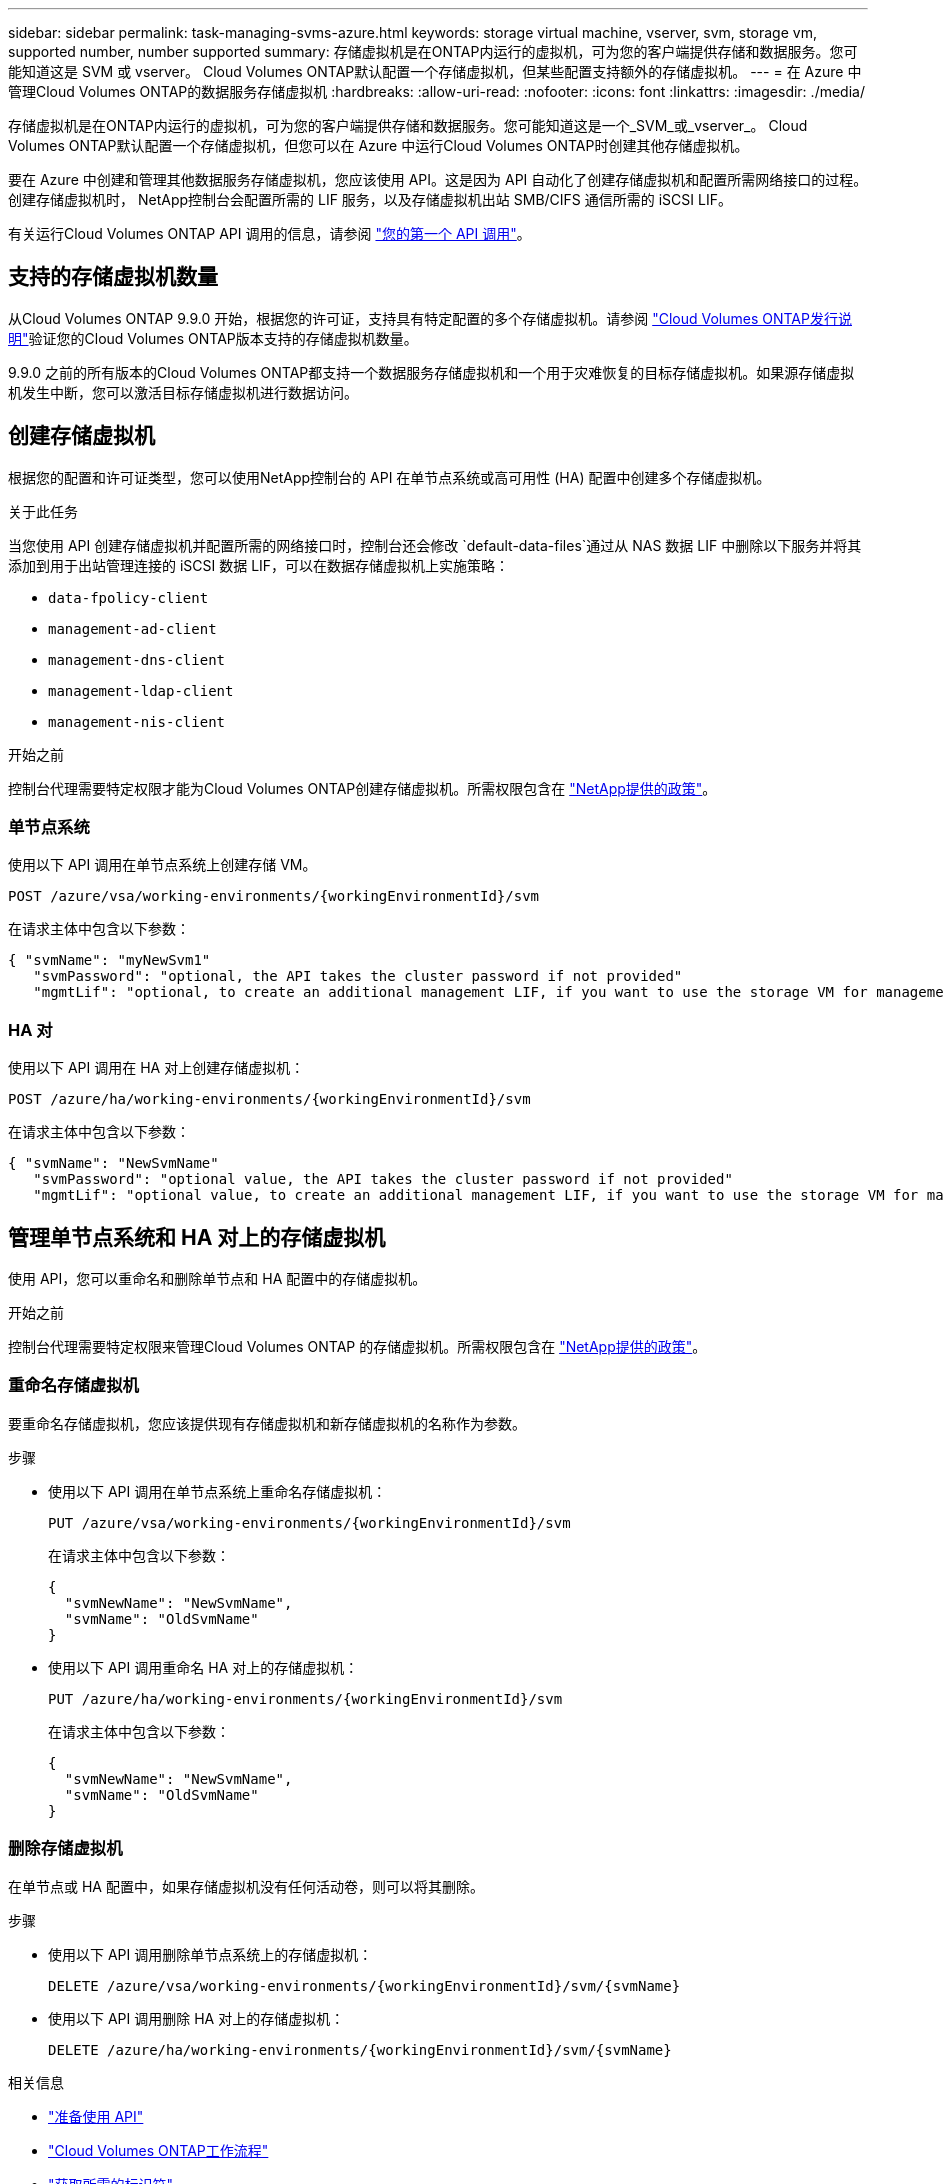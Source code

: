 ---
sidebar: sidebar 
permalink: task-managing-svms-azure.html 
keywords: storage virtual machine, vserver, svm, storage vm, supported number, number supported 
summary: 存储虚拟机是在ONTAP内运行的虚拟机，可为您的客户端提供存储和数据服务。您可能知道这是 SVM 或 vserver。  Cloud Volumes ONTAP默认配置一个存储虚拟机，但某些配置支持额外的存储虚拟机。 
---
= 在 Azure 中管理Cloud Volumes ONTAP的数据服务存储虚拟机
:hardbreaks:
:allow-uri-read: 
:nofooter: 
:icons: font
:linkattrs: 
:imagesdir: ./media/


[role="lead"]
存储虚拟机是在ONTAP内运行的虚拟机，可为您的客户端提供存储和数据服务。您可能知道这是一个_SVM_或_vserver_。  Cloud Volumes ONTAP默认配置一个存储虚拟机，但您可以在 Azure 中运行Cloud Volumes ONTAP时创建其他存储虚拟机。

要在 Azure 中创建和管理其他数据服务存储虚拟机，您应该使用 API。这是因为 API 自动化了创建存储虚拟机和配置所需网络接口的过程。创建存储虚拟机时， NetApp控制台会配置所需的 LIF 服务，以及存储虚拟机出站 SMB/CIFS 通信所需的 iSCSI LIF。

有关运行Cloud Volumes ONTAP API 调用的信息，请参阅 https://docs.netapp.com/us-en/bluexp-automation/cm/your_api_call.html#step-1-select-the-identifie["您的第一个 API 调用"^]。



== 支持的存储虚拟机数量

从Cloud Volumes ONTAP 9.9.0 开始，根据您的许可证，支持具有特定配置的多个存储虚拟机。请参阅 https://docs.netapp.com/us-en/cloud-volumes-ontap-relnotes/reference-limits-azure.html["Cloud Volumes ONTAP发行说明"^]验证您的Cloud Volumes ONTAP版本支持的存储虚拟机数量。

9.9.0 之前的所有版本的Cloud Volumes ONTAP都支持一个数据服务存储虚拟机和一个用于灾难恢复的目标存储虚拟机。如果源存储虚拟机发生中断，您可以激活目标存储虚拟机进行数据访问。



== 创建存储虚拟机

根据您的配置和许可证类型，您可以使用NetApp控制台的 API 在单节点系统或高可用性 (HA) 配置中创建多个存储虚拟机。

.关于此任务
当您使用 API 创建存储虚拟机并配置所需的网络接口时，控制台还会修改 `default-data-files`通过从 NAS 数据 LIF 中删除以下服务并将其添加到用于出站管理连接的 iSCSI 数据 LIF，可以在数据存储虚拟机上实施策略：

* `data-fpolicy-client`
* `management-ad-client`
* `management-dns-client`
* `management-ldap-client`
* `management-nis-client`


.开始之前
控制台代理需要特定权限才能为Cloud Volumes ONTAP创建存储虚拟机。所需权限包含在 https://docs.netapp.com/us-en/bluexp-setup-admin/reference-permissions-azure.html["NetApp提供的政策"^]。



=== 单节点系统

使用以下 API 调用在单节点系统上创建存储 VM。

`POST /azure/vsa/working-environments/{workingEnvironmentId}/svm`

在请求主体中包含以下参数：

[source, json]
----
{ "svmName": "myNewSvm1"
   "svmPassword": "optional, the API takes the cluster password if not provided"
   "mgmtLif": "optional, to create an additional management LIF, if you want to use the storage VM for management purposes"}
----


=== HA 对

使用以下 API 调用在 HA 对上创建存储虚拟机：

`POST /azure/ha/working-environments/{workingEnvironmentId}/svm`

在请求主体中包含以下参数：

[source, json]
----
{ "svmName": "NewSvmName"
   "svmPassword": "optional value, the API takes the cluster password if not provided"
   "mgmtLif": "optional value, to create an additional management LIF, if you want to use the storage VM for management purposes"}
----


== 管理单节点系统和 HA 对上的存储虚拟机

使用 API，您可以重命名和删除单节点和 HA 配置中的存储虚拟机。

.开始之前
控制台代理需要特定权限来管理Cloud Volumes ONTAP 的存储虚拟机。所需权限包含在 https://docs.netapp.com/us-en/bluexp-setup-admin/reference-permissions-azure.html["NetApp提供的政策"^]。



=== 重命名存储虚拟机

要重命名存储虚拟机，您应该提供现有存储虚拟机和新存储虚拟机的名称作为参数。

.步骤
* 使用以下 API 调用在单节点系统上重命名存储虚拟机：
+
`PUT /azure/vsa/working-environments/{workingEnvironmentId}/svm`

+
在请求主体中包含以下参数：

+
[source, json]
----
{
  "svmNewName": "NewSvmName",
  "svmName": "OldSvmName"
}
----
* 使用以下 API 调用重命名 HA 对上的存储虚拟机：
+
`PUT /azure/ha/working-environments/{workingEnvironmentId}/svm`

+
在请求主体中包含以下参数：

+
[source, json]
----
{
  "svmNewName": "NewSvmName",
  "svmName": "OldSvmName"
}
----




=== 删除存储虚拟机

在单节点或 HA 配置中，如果存储虚拟机没有任何活动卷，则可以将其删除。

.步骤
* 使用以下 API 调用删除单节点系统上的存储虚拟机：
+
`DELETE /azure/vsa/working-environments/{workingEnvironmentId}/svm/{svmName}`

* 使用以下 API 调用删除 HA 对上的存储虚拟机：
+
`DELETE /azure/ha/working-environments/{workingEnvironmentId}/svm/{svmName}`



.相关信息
* https://docs.netapp.com/us-en/bluexp-automation/cm/prepare.html["准备使用 API"^]
* https://docs.netapp.com/us-en/bluexp-automation/cm/workflow_processes.html#organization-of-cloud-volumes-ontap-workflows["Cloud Volumes ONTAP工作流程"^]
* https://docs.netapp.com/us-en/bluexp-automation/platform/get_identifiers.html#get-the-connector-identifier["获取所需的标识符"^]
* https://docs.netapp.com/us-en/bluexp-automation/platform/use_rest_apis.html["使用NetApp控制台的 REST API"^]


